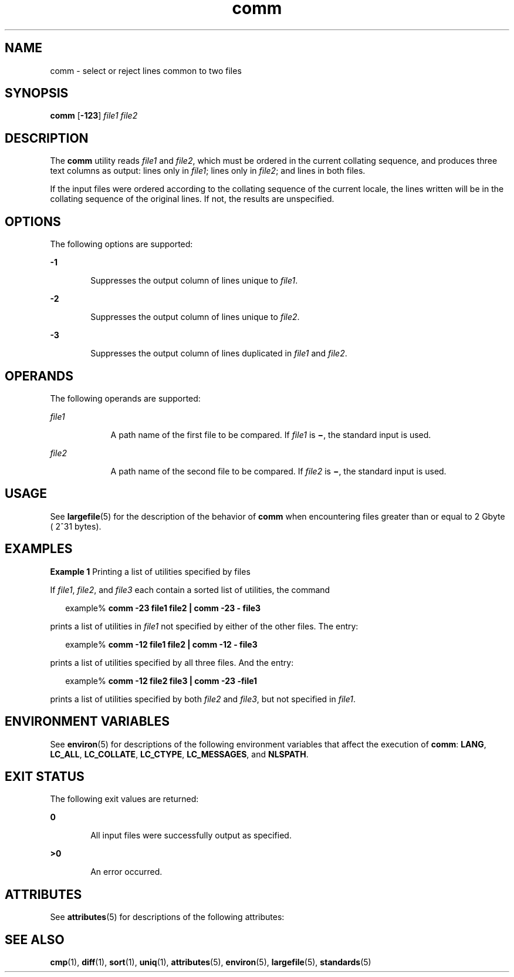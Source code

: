 '\" te
.\" Copyright (c) 2004, Sun Microsystems, Inc.  All Rights Reserved.
.\" Copyright (c) 2012-2013, J. Schilling
.\" Copyright (c) 2013, Andreas Roehler
.\" Copyright 1989 AT&T
.\" Portions Copyright (c) 1992, X/Open Company Limited.  All Rights Reserved.
.\"
.\" Sun Microsystems, Inc. gratefully acknowledges The Open Group for
.\" permission to reproduce portions of its copyrighted documentation.
.\" Original documentation from The Open Group can be obtained online
.\" at http://www.opengroup.org/bookstore/.
.\"
.\" The Institute of Electrical and Electronics Engineers and The Open Group,
.\" have given us permission to reprint portions of their documentation.
.\"
.\" In the following statement, the phrase "this text" refers to portions
.\" of the system documentation.
.\"
.\" Portions of this text are reprinted and reproduced in electronic form in
.\" the Sun OS Reference Manual, from IEEE Std 1003.1, 2004 Edition, Standard
.\" for Information Technology -- Portable Operating System Interface (POSIX),
.\" The Open Group Base Specifications Issue 6, Copyright (C) 2001-2004 by the
.\" Institute of Electrical and Electronics Engineers, Inc and The Open Group.
.\" In the event of any discrepancy between these versions and the original
.\" IEEE and The Open Group Standard, the original IEEE and The Open Group
.\" Standard is the referee document.
.\"
.\" The original Standard can be obtained online at
.\" http://www.opengroup.org/unix/online.html.
.\"
.\" This notice shall appear on any product containing this material.
.\"
.\" CDDL HEADER START
.\"
.\" The contents of this file are subject to the terms of the
.\" Common Development and Distribution License ("CDDL"), version 1.0.
.\" You may only use this file in accordance with the terms of version
.\" 1.0 of the CDDL.
.\"
.\" A full copy of the text of the CDDL should have accompanied this
.\" source.  A copy of the CDDL is also available via the Internet at
.\" http://www.opensource.org/licenses/cddl1.txt
.\"
.\" When distributing Covered Code, include this CDDL HEADER in each
.\" file and include the License file at usr/src/OPENSOLARIS.LICENSE.
.\" If applicable, add the following below this CDDL HEADER, with the
.\" fields enclosed by brackets "[]" replaced with your own identifying
.\" information: Portions Copyright [yyyy] [name of copyright owner]
.\"
.\" CDDL HEADER END
.TH comm 1 "3 Mar 2004" "SunOS 5.11" "User Commands"
.SH NAME
comm \- select or reject lines common to two files
.SH SYNOPSIS
.LP
.nf
\fBcomm\fR [\fB-123\fR] \fIfile1\fR \fIfile2\fR
.fi

.SH DESCRIPTION
.sp
.LP
The
.B comm
utility reads
.I file1
and
.IR file2 ,
which must be
ordered in the current collating sequence, and produces three text columns
as output: lines only in
.IR file1 ;
lines only in
.IR file2 ;
and lines
in both files.
.sp
.LP
If the input files were ordered according to the collating sequence of the
current locale, the lines written will be in the collating sequence of the
original lines. If not, the results are unspecified.
.SH OPTIONS
.sp
.LP
The following options are supported:
.sp
.ne 2
.mk
.na
.B -1
.ad
.RS 6n
.rt
Suppresses the output column of lines unique to
.IR file1 .
.RE

.sp
.ne 2
.mk
.na
.B -2
.ad
.RS 6n
.rt
Suppresses the output column of lines unique to
.IR file2 .
.RE

.sp
.ne 2
.mk
.na
.B -3
.ad
.RS 6n
.rt
Suppresses the output column of lines duplicated in
.I file1
and
.IR file2 .
.RE

.SH OPERANDS
.sp
.LP
The following operands are supported:
.sp
.ne 2
.mk
.na
.I file1
.ad
.RS 9n
.rt
A path name of the first file to be compared. If \fIfile1\fR is \fB\(mi\fR,
the standard input is used.
.RE

.sp
.ne 2
.mk
.na
.I file2
.ad
.RS 9n
.rt
A path name of the second file to be compared. If
.I file2
is
\fB\(mi\fR, the standard input is used.
.RE

.SH USAGE
.sp
.LP
See
.BR largefile (5)
for the description of the behavior of
.BR comm
when encountering files greater than or equal to 2 Gbyte ( 2^31 bytes).
.SH EXAMPLES
.LP
.B Example 1
Printing a list of utilities specified by files
.sp
.LP
If
.IR file1 ,
.IR file2 ,
and
.I file3
each contain a sorted list of
utilities, the command

.sp
.in +2
.nf
example% \fBcomm -23 file1 file2  | comm -23 - file3\fR
.fi
.in -2
.sp

.sp
.LP
prints a list of utilities in
.I file1
not specified by either of the
other files. The entry:

.sp
.in +2
.nf
example% \fBcomm -12 file1 file2 | comm -12 - file3\fR
.fi
.in -2
.sp

.sp
.LP
prints a list of utilities specified by all three files. And the entry:

.sp
.in +2
.nf
example% \fBcomm -12  file2 file3 | comm -23 -file1\fR
.fi
.in -2
.sp

.sp
.LP
prints a list of utilities specified by both \fIfile2\fR and \fIfile3\fR,
but not specified in
.IR file1 .

.SH ENVIRONMENT VARIABLES
.sp
.LP
See
.BR environ (5)
for descriptions of the following environment
variables that affect the execution of
.BR comm :
.BR LANG ,
.BR LC_ALL ,
.BR LC_COLLATE ,
.BR LC_CTYPE ,
.BR LC_MESSAGES ,
and
.BR NLSPATH .
.SH EXIT STATUS
.sp
.LP
The following exit values are returned:
.sp
.ne 2
.mk
.na
.B 0
.ad
.RS 6n
.rt
All input files were successfully output as specified.
.RE

.sp
.ne 2
.mk
.na
.B >0
.ad
.RS 6n
.rt
An error occurred.
.RE

.SH ATTRIBUTES
.sp
.LP
See
.BR attributes (5)
for descriptions of the following attributes:
.sp

.sp
.TS
tab() box;
cw(2.75i) |cw(2.75i)
lw(2.75i) |lw(2.75i)
.
ATTRIBUTE TYPEATTRIBUTE VALUE
_
AvailabilitySUNWesu
_
CSIenabled
_
Interface StabilityStandard
.TE

.SH SEE ALSO
.sp
.LP
.BR cmp (1),
.BR diff (1),
.BR sort (1),
.BR uniq (1),
.BR attributes (5),
.BR environ (5),
.BR largefile (5),
.BR standards (5)
